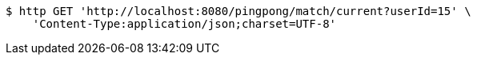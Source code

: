 [source,bash]
----
$ http GET 'http://localhost:8080/pingpong/match/current?userId=15' \
    'Content-Type:application/json;charset=UTF-8'
----
